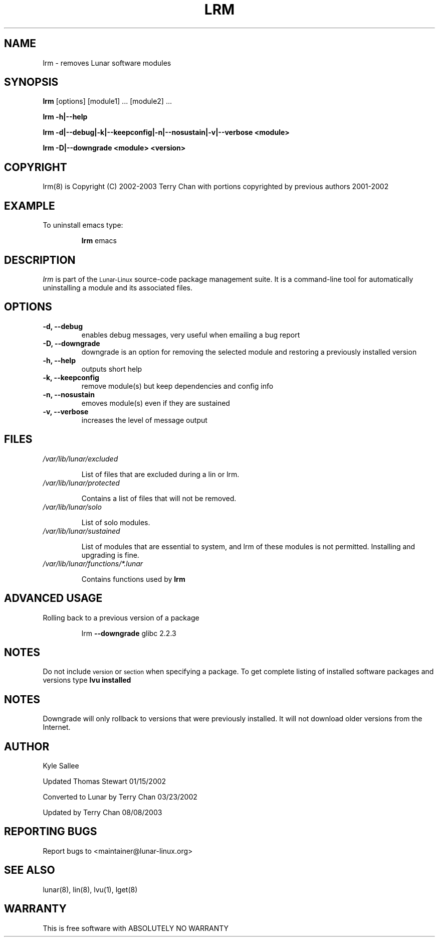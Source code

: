 .TH LRM 8 "August 2003" "Lunar\-Linux" LUNAR
.SH NAME
lrm \- removes Lunar software modules
.SH SYNOPSIS
.B lrm
[options] [module1] ... [module2] ...
.PP
.B lrm -h|--help
.PP
.B lrm -d|--debug|-k|--keepconfig|-n|--nosustain|-v|--verbose <module>
.PP
.B lrm -D|--downgrade <module> <version>
.SH COPYRIGHT
.if n lrm(8) is Copyright (C) 2002-2003 Terry Chan with portions copyrighted by previous authors 2001-2002
.if t lrm(8) is Copyright \(co 2002-2003 Terry Chan with portions copyrighted by previous authors 2001-2002
.SH "EXAMPLE"
To uninstall emacs type:
.IP
.B lrm
emacs
.SH "DESCRIPTION" 
.I lrm
is part of the
.SM Lunar\-Linux
source-code package management suite. It is a command-line tool
for automatically uninstalling a module and its associated
files. 
.SH "OPTIONS"
.TP
.B "-d, --debug"
enables debug messages, very useful when emailing a bug report
.TP
.B "-D, --downgrade"
downgrade is an option for removing the selected module and restoring
a previously installed version
.TP
.B "-h, --help"
outputs short help
.TP
.B "-k, --keepconfig"
remove module(s) but keep dependencies and config info
.TP
.B "-n, --nosustain"
emoves module(s) even if they are sustained
.TP
.B "-v, --verbose"
increases the level of message output
.SH "FILES"
.TP
.I /var/lib/lunar/excluded
.IP
List of files that are excluded during a lin or lrm.
.TP
.I /var/lib/lunar/protected
.IP
Contains a list of files that will not be removed.
.TP
.I /var/lib/lunar/solo
.IP
List of solo modules.
.TP
.I /var/lib/lunar/sustained
.IP
List of modules that are essential to system, and lrm of these modules is not permitted.
Installing and upgrading is fine.
.TP
.I /var/lib/lunar/functions/*.lunar
.IP
Contains functions used by 
.B lrm
.SH ADVANCED USAGE
Rolling back to a previous version of a package 
.IP
lrm
.B --downgrade 
glibc 2.2.3 
.SH "NOTES"
Do not include 
.SM version
or
.SM section
when specifying a package. To get complete listing of installed software
packages and versions type
.B lvu installed
.SH "NOTES"
Downgrade will only rollback to versions that were previously installed.
It will not download older versions from the Internet.
.SH "AUTHOR"
Kyle Sallee
.PP
Updated Thomas Stewart 01/15/2002
.PP
Converted to Lunar by Terry Chan 03/23/2002
.PP
Updated by Terry Chan 08/08/2003
.SH "REPORTING BUGS"
Report bugs to <maintainer@lunar-linux.org>
.SH "SEE ALSO"
lunar(8), lin(8), lvu(1), lget(8)
.SH "WARRANTY"
This is free software with ABSOLUTELY NO WARRANTY
